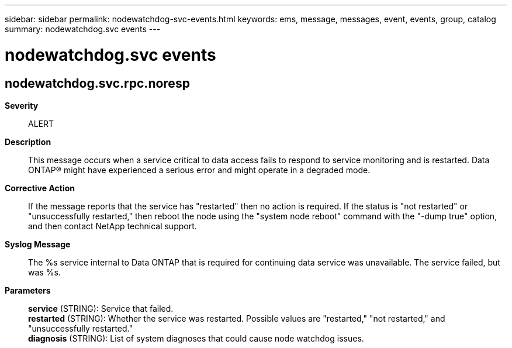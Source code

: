 ---
sidebar: sidebar
permalink: nodewatchdog-svc-events.html
keywords: ems, message, messages, event, events, group, catalog
summary: nodewatchdog.svc events
---

= nodewatchdog.svc events
:toclevels: 1
:hardbreaks:
:nofooter:
:icons: font
:linkattrs:
:imagesdir: ./media/

== nodewatchdog.svc.rpc.noresp
*Severity*::
ALERT
*Description*::
This message occurs when a service critical to data access fails to respond to service monitoring and is restarted. Data ONTAP(R) might have experienced a serious error and might operate in a degraded mode.
*Corrective Action*::
If the message reports that the service has "restarted" then no action is required. If the status is "not restarted" or "unsuccessfully restarted," then reboot the node using the "system node reboot" command with the "-dump true" option, and then contact NetApp technical support.
*Syslog Message*::
The %s service internal to Data ONTAP that is required for continuing data service was unavailable. The service failed, but was %s.
*Parameters*::
*service* (STRING): Service that failed.
*restarted* (STRING): Whether the service was restarted. Possible values are "restarted," "not restarted," and "unsuccessfully restarted."
*diagnosis* (STRING): List of system diagnoses that could cause node watchdog issues.
